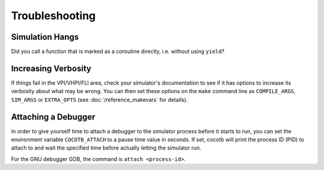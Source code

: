 ###############
Troubleshooting
###############


****************
Simulation Hangs
****************

Did you call a function that is marked as a coroutine directly, i.e. without using ``yield``?


********************
Increasing Verbosity
********************

If things fail in the VPI/VHPI/FLI area, check your simulator's documentation to see if it has options to
increase its verbosity about what may be wrong. You can then set these options on the ``make`` command line
as ``COMPILE_ARGS``, ``SIM_ARGS`` or ``EXTRA_OPTS`` (see :doc:`/reference_makevars` for details).


********************
Attaching a Debugger
********************

In order to give yourself time to attach a debugger to the simulator process before it starts to run,
you can set the environment variable ``COCOTB_ATTACH`` to a pause time value in seconds.
If set, cocotb will print the process ID (PID) to attach to and wait the specified time before
actually letting the simulator run.

For the GNU debugger GDB, the command is ``attach <process-id>``.
